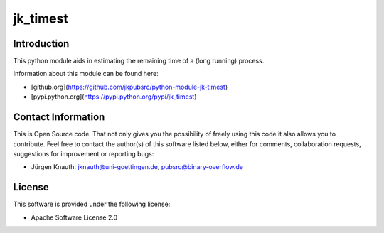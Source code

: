 jk_timest
=========

Introduction
------------

This python module aids in estimating the remaining time of a (long running) process.

Information about this module can be found here:

* [github.org](https://github.com/jkpubsrc/python-module-jk-timest)
* [pypi.python.org](https://pypi.python.org/pypi/jk_timest)

Contact Information
-------------------

This is Open Source code. That not only gives you the possibility of freely using this code it also
allows you to contribute. Feel free to contact the author(s) of this software listed below, either
for comments, collaboration requests, suggestions for improvement or reporting bugs:

* Jürgen Knauth: jknauth@uni-goettingen.de, pubsrc@binary-overflow.de

License
-------

This software is provided under the following license:

* Apache Software License 2.0



